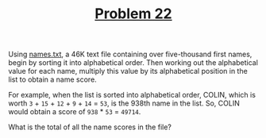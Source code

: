 #+TITLE: [[https://projecteuler.net/problem=22][Problem 22]]

Using [[./names.txt][names.txt]], a 46K text file containing over five-thousand first names,
begin by sorting it into alphabetical order. Then working out the alphabetical
value for each name, multiply this value by its alphabetical position in the
list to obtain a name score.

For example, when the list is sorted into alphabetical order, COLIN, which is
worth =3= + =15= + =12= + =9= + =14= = =53=, is the 938th name in the list. So,
COLIN would obtain a score of =938= * =53= = =49714=.

What is the total of all the name scores in the file?
